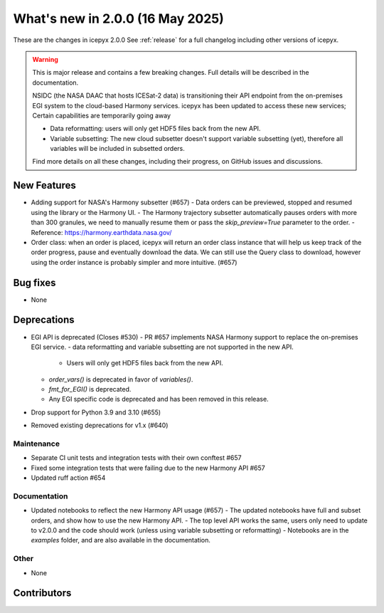 What's new in 2.0.0 (16 May 2025)
---------------------------------

These are the changes in icepyx 2.0.0 See :ref:`release` for a full changelog
including other versions of icepyx.

.. warning::
    This is major release and contains a few breaking changes. Full details will be
    described in the documentation.

    NSIDC (the NASA DAAC that hosts ICESat-2 data) is transitioning their
    API endpoint from the on-premises EGI system to the cloud-based Harmony services.
    icepyx has been updated to access these new services; Certain capabilities are temporarily going away

    * Data reformatting: users will only get HDF5 files back from the new API.
    * Variable subsetting: The new cloud subsetter doesn't support variable subsetting (yet), therefore all variables will be included
      in subsetted orders.

    Find more details on all these changes, including their progress, on GitHub issues and discussions.


New Features
~~~~~~~~~~~~

- Adding support for NASA's Harmony subsetter (#657)
  - Data orders can be previewed, stopped and resumed using the library or the Harmony UI.
  - The Harmony trajectory subsetter automatically pauses orders with more than 300 granules, we need to manually resume them or pass the `skip_preview=True` parameter to the order.
  - Reference: https://harmony.earthdata.nasa.gov/

- Order class: when an order is placed, icepyx will return an order class instance that will help us keep track of the order progress, pause and eventually download the data.
  We can still use the Query class to download, however using the order instance is probably simpler and more intuitive. (#657)

Bug fixes
~~~~~~~~~

- None


Deprecations
~~~~~~~~~~~~

- EGI API is deprecated (Closes #530)
  - PR #657 implements NASA Harmony support to replace the on-premises EGI service.
  - data reformatting and variable subsetting are not supported in the new API.
    - Users will only get HDF5 files back from the new API.
  - `order_vars()` is deprecated in favor of `variables()`.
  - `fmt_for_EGI()` is deprecated.
  - Any EGI specific code is deprecated and has been removed in this release.

- Drop support for Python 3.9 and 3.10 (#655)
- Removed existing deprecations for v1.x (#640)


Maintenance
^^^^^^^^^^^

- Separate CI unit tests and integration tests with their own conftest #657
- Fixed some integration tests that were failing due to the new Harmony API #657
- Updated ruff action #654


Documentation
^^^^^^^^^^^^^

- Updated notebooks to reflect the new Harmony API usage (#657)
  - The updated notebooks have full and subset orders, and show how to use the new Harmony API.
  - The top level API works the same, users only need to update to v2.0.0 and the code should work (unless using variable subsetting or reformatting)
  - Notebooks are in the `examples` folder, and are also available in the documentation.

Other
^^^^^

- None


Contributors
~~~~~~~~~~~~

.. contributors:: v1.3.0..v2.0.0|HEAD
